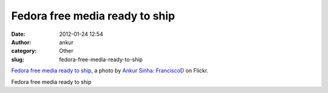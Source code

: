 Fedora free media ready to ship
###############################
:date: 2012-01-24 12:54
:author: ankur
:category: Other
:slug: fedora-free-media-ready-to-ship

.. raw:: html

   <div
   style="font-size:.8em;line-height:1.6em;margin:0 0 10px;padding:0">

|Fedora free media ready to ship by Ankur Sinha: FranciscoD|
`Fedora free media ready to ship`_, a photo by `Ankur Sinha:
FranciscoD`_ on Flickr.

.. raw:: html

   </div>

Fedora free media ready to ship

.. _Fedora free media ready to ship: http://www.flickr.com/photos/30402562@N07/6753644731/
.. _`Ankur Sinha: FranciscoD`: http://www.flickr.com/photos/30402562@N07/

.. |Fedora free media ready to ship by Ankur Sinha: FranciscoD| image:: http://farm8.staticflickr.com/7154/6753644731_922ff84502.jpg
   :target: http://www.flickr.com/photos/30402562@N07/6753644731/
